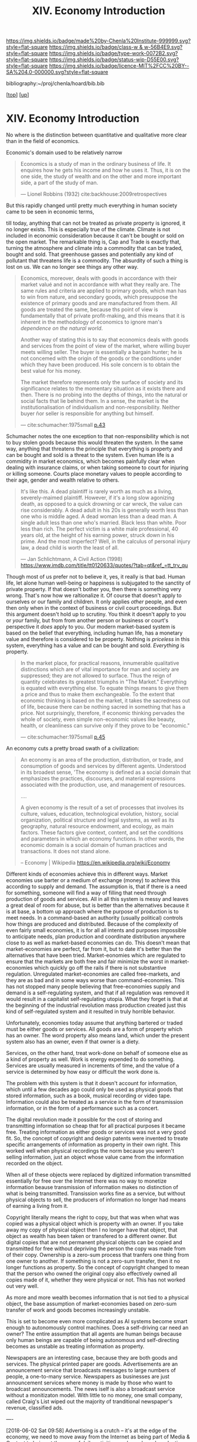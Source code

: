 #   -*- mode: org; fill-column: 60 -*-

#+TITLE: XIV. Economy Introduction
#+STARTUP: showall
#+TOC: headlines 4
#+PROPERTY: filename

[[https://img.shields.io/badge/made%20by-Chenla%20Institute-999999.svg?style=flat-square]] 
[[https://img.shields.io/badge/class-w & w-56B4E9.svg?style=flat-square]]
[[https://img.shields.io/badge/type-work-0072B2.svg?style=flat-square]]
[[https://img.shields.io/badge/status-wip-D55E00.svg?style=flat-square]]
[[https://img.shields.io/badge/licence-MIT%2FCC%20BY--SA%204.0-000000.svg?style=flat-square]]

bibliography:~/proj/chenla/hoard/bib.bib

[[[../index.org][top]]] [[[./index.org][up]]]

* XIV. Economy Introduction
:PROPERTIES:
:CUSTOM_ID:
:Name:     /home/deerpig/proj/chenla/warp/14/intro.org
:Created:  2018-04-29T17:21@Prek Leap (11.642600N-104.919210W)
:ID:       f79d80a5-4060-4e2a-b60a-fcc7e90a55e7
:VER:      578269330.325224032
:GEO:      48P-491193-1287029-15
:BXID:     proj:BVD2-8622
:Class:    primer
:Type:     work
:Status:   wip
:Licence:  MIT/CC BY-SA 4.0
:END:

No where is the distinction between quantitative and
qualitative more clear than in the field of economics.

Economic's domain used to be relatively narrow 

#+begin_quote
Economics is a study of man in the ordinary business of
life. It enquires how he gets his income and how he uses
it. Thus, it is on the one side, the study of wealth and on
the other and more important side, a part of the study of
man.

— Lionel Robbins (1932)
  cite:backhouse:2009retrospectives  
#+end_quote

But this rapidly changed until pretty much everything in
human society came to be seen in economic terms,

till today, anything that can not be treated as private
property is ignored, it no longer exists.  This is
especially true of the climate.  Climate is not included in
economic consideration because it can't be bought or sold on
the open market.  The remarkable thing is, Cap and Trade is
exactly that, turning the atmosphere and climate into a
commodity that can be traded, bought and sold.  That
greenhouse gasses and potentially any kind of pollutant that
threatens life is a commodity.  The absurdity of such a
thing is lost on us.  We can no longer see things any other
way.  


#+begin_quote
Economics, moreover, deals with goods in accordance with
their market valué and not in accordance with what they
really are. The same rules and criteria are applied to
primary goods, which man has to win from nature, and
secondary goods, which presuppose the existence of primary
goods and are manufactured from them. All goods are treated
the same, because ths point of view is fundamentally that of
prívate profit-making, and this means that it is inherent in
the methodology of economics to ignore man's /dependence on
the natural world/.

Another way of stating this is to say that economics deals
with goods and services from the point of view of the
market, where willing buyer meets willing seller. The buyer
is essentially a bargain hunter; he is not concemed with the
origin of the goods or the conditions under which they have
been produced. His sole concern is to obtain the best valué
for his money.

The market therefore represents only the surface of society
and its significance relates to the momentary situation as
it exists there and then. There is no probing into the
depths of things, into the natural or social facts that lie
behind them. In a sense, the market is the
institutionalisation of individualism and
non-responsibility. Neither buyer ñor seller is responsible
for anything but himself.

— cite:schumacher:1975small [[pdf:schumacher:1975small.pdf::44][p.43]]
#+end_quote

Schumacher notes the one exception to that
non-responsibility which is not to buy stolen goods because
this would threaten the system.  In the same way, anything
that threatens the principle that everything is property and
can be bought and sold is a threat to the system.  Even
human life is a commidity in market economics, which becomes
painfully clear when dealing with insurance claims, or when
taking someone to court for injuring or killing someone.
Courts place monetary values to people according to their
age, gender and wealth relative to others.

#+begin_quote
It's like this. A dead plaintiff is rarely worth as much as
a living, severely-maimed plaintiff. However, if it's a long
slow agonizing death, as opposed to a quick drowning or car
wreck, the value can rise considerably. A dead adult in his
20s is generally worth less than one who is middle aged. A
dead woman less than a dead man. A single adult less than
one who's married. Black less than white. Poor less than
rich. The perfect victim is a white male professional, 40
years old, at the height of his earning power, struck down
in his prime. And the most imperfect? Well, in the calculus
of personal injury law, a dead child is worth the least of
all.

— Jan Schlichtmann, A Civil Action (1998)
  https://www.imdb.com/title/tt0120633/quotes/?tab=qt&ref_=tt_trv_qu
#+end_quote

Though most of us prefer not to believe it, yes, it really
is that bad.  Human life, let alone human well-being or
happiness is subjugated to the sanctity of private property.
If that doesn't bother you, then there is something very
wrong.  That's now how we raltionalize it.  Of course that
doesn't apply to ourselves or our family and children. It
only applies /other/ people, and even then only when in the
context of business or civil court proceedings.  But this
argument doesn't hold up to scrutiny.  You think it doesn't
apply to you or /your/ family, but from from another person
or business or court's perspective it /does/ apply to you.
Our modern market-based system is based on the belief that
everything, including human life, has a monetary value and
therefore is considered to be property.  Nothing is
/priceless/ in this system, everything has a value and can
be bought and sold. /Everything/ is property.

#+begin_quote
In the market place, for practical reasons, innumerable
qualitative distinctions which are of vital importance for
man and society are suppressed; they are not allowed to
surface.  Thus the reign of quantity celebrates its greatest
triumphs in "The Market." Everything is equated with
everything else. To equate things means to give them a price
and thus to make them exchangeable. To the extent that
economic thinking is based on the market, it takes the
sacredness out of life, because there can be nothing sacred
in something that has a price.  Not surprisingly, therefore,
if economic thinking pervades the whole of society, even
simple non-economic values like beauty, health, or
cleanliness can survive only if they prove to be "economic."

— cite:schumacher:1975small [[pdf:schumacher:1975small.pdf::53][p.45]]
#+end_quote




#+begin_comment
I'm hesitating to commit to this outline because the model
that is emerging is bluring the line between private and
public sectors -- private is becoming more public and public
more private.  If the private sector falls under the same
rules and the public, and the governance mechanisms are
distributed so that power naturally propagates to the edge
rather than collect into pools at the center.

If so, an economy that is close to what we have today will
not be the same over time.

Part of the reason in a free-market based economy that
government is so big is that there are so many things that a
free-market doesn't do well.  Without a profit motive
free-markets won't do anything.  And if you try to turn
public sector functions you get mixed results because many
things have to be done without trying to make a profit.
This then becomes a distribution problem as much as anything
else.

---

Was just scanning through all of the different economic
models that have been tried or proposed, and I find it
striking that they are almost all completely top town, and
based on clear and simple rules that don't leave much room
when things go wrong, or, like anarchism and
market-captialism are completely free of rules and are based
on the belief that economic systems are self-organizing and
regulating.  There isn't a lot of creative thinking going on
here.  Their models of human nature, limitations and
cognitive bias are equally simplistic.  I suspect that they
mostly assume that these models can scale to any size, and
that different models might work at specific scales and
their corresponding level of complexity but not at smaller
or greater scales.

Regulated Capitalism is sort of the best of the worst
because it is based on a flexible bottom-up model that can
adapt to chaotic unpredictible systems.  But it is also
requires large bureaucratic infrastructure and state-owned
services which can fill in the gaps that markets are not
good at filling. 

There are bits and pieces in most of the systems that are
worth adapting and incorporating.

So let's start by coming up with a basic list of things that
people seem to require because of the ecolological niche we
were designed to fill.

We can only keep a limited number of things in our heads at
one time, two is fine, three is pushing it, more than that
is impossible without using some kind of system like writing
to store more items so we can load and unload different
parts of the problem and work towards a solution that would
otherwise be impossible.  This places a limit on how many
relationships we can maintain with other people.  Above
these limits such as Dunbar's number, things break down.
We're not good at scaling, except for brief periods for an
event, festival, or to accomplish a group activity like
seasonal Mastadon or caribou hunts.  During such events,
resources are plentiful and there is less competitive
pressure between people.  But it doesn't last long, and if
we don't disband and move away from each other things fall
apart.  Our inability to keep more than a few things in our
working memory at a time also limits how much we can
cooperate and how abstract trading resources can become
without externalizing them.

We are pack animals which naturally create hierarchies
within groups -- leaders, followers etc.  We leverage our
large cerebral cortex so that we use a transactional system
so that different members maintain different specialized
knowledge.

We are territorial, we establish territories as individuals
and as groups.  This leads to conflict when more than one
group is competing for the same resources.  This problem was
compounded by the agracultural revolution because our
territories became fixed an inflexible.

We instinctively collect more than we need as a buffer for
when resources are scarce.  Like squirels saving nuts for
the winter.  That instinct leads to hoarding and greed at
the expense of others in the group or other groups.

We are not good at planning for time scales larger than
human life times.  We have sometimes managed to create
systems that can be passed down to many generations which
are stable, but the actions and decsions are still short
term and within living memory.  We feel strong connection to
our grand parents and on the other side, our grandchildren,
but not much farther in the past or into the future.

So some forms of property seem to be unavoidable, but
property can be owned indivudally or collectively.  So long
as people feel in control of the property that they interact
with, even if it is for short periods of time, we seem to do
okay.

Currencies seem to be unavoidable, but because they are
universal tokens that can be used to obtain any kind of
resource they are naturally hoarded.  Is it possible to
build currency systems that, when combined with group
ownership and other feedback systems that ensure that
hoarding is not needed because there is no danger of
scarcity?

Nomadic cultures keep posessions to a minimum, and feel more
secure in some respects because they know that if resources
are scarce in one place they can go somewhere else to find
them.  Sedantary pastorial agricultural cultures that later
concentrate into cities are stuck where they are, and can't
move when resources are scarce so stocks are the only way to
compensate for that.  Nomadic cultures are based around
flows.

Man seems to be designed to be a little of both, no one or
the other.  We like to stay put when things are comfortable
and plentiful, but get bored if we stay for too long and end
up fighting with each other.  Routines which are too regular
and are continued too long are not healthy.  One good thing
about pastorial agrictulture and nomads is that seasons
bring variety of diet and activities.  Industrial
civilization has made everything available everywhere year
round -- this is not healthy.

#+end_comment


An economy cuts a pretty broad swath of a civilization:

#+begin_quote
An economy is an area of the production, distribution, or
trade, and consumption of goods and services by different
agents. Understood in its broadest sense, 'The economy is
defined as a social domain that emphasizes the practices,
discourses, and material expressions associated with the
production, use, and management of resources.

....

A given economy is the result of a set of processes that
involves its culture, values, education, technological
evolution, history, social organization, political structure
and legal systems, as well as its geography, natural
resource endowment, and ecology, as main factors. These
factors give context, content, and set the conditions and
parameters in which an economy functions. In other words,
the economic domain is a social domain of human practices
and transactions. It does not stand alone.

-- Economy | Wikipedia
   https://en.wikipedia.org/wiki/Economy
#+end_quote

Different kinds of economies achieve this in different ways.
Market economies use barter or a medium of exchange (money)
to achieve this according to supply and demand.  The
assumption is, that if there is a need for something,
someone will find a way of filling that need through
production of goods and services.  All in all this system is
messy and leaves a great deal of room for abuse, but is
better than the alternatives because it is at base, a bottom
up approach where the purpose of production is to meet
needs.  In a command-based an authority (usually political)
controls how things are produced and distributed.  Because
of the complexity of even fairly small economies, it is for
all all intents and purposes impossible to anticipate needs,
plan production and coordinate distribution anywhere close
to as well as market-based economies can do.  This doesn't
mean that market-economies are perfect, far from it, but to
date it's better than the alternatives that have been tried.
Market-eonomies which are regulated to ensure that the
markets are both free and fair minimize the worst in
market-economies which quickly go off the rails if there is
not substantive regulation.  Unregulated market-economies
are called free-markets, and they are as bad and in some
ways worse than command-economies.  This has not stopped
many people believing that free-economies supply and demand
is a self-regulating system, and that if all regulation was
removed it would result in a capitalist self-regulating
utopia.  What they forget is that at the beginning of the
industrial revolution mass production created just this kind
of self-regulated system and it resulted in truly horrible
behavior.

Unfortunately, economies today assume that anything bartered
or traded must be either goods or services.  All goods are a
form of property which has an owner.  The word property also
means land, which under the present system also has an
owner, even if that owner is a diety.

Services, on the other hand, treat work-done on behalf of
someone else as a kind of property as well.  Work is energy
expended to do something.  Services are usually measured in
increments of time, and the value of a service is determined
by how easy or difficult the work done is.

The problem with this system is that it doesn't account for
information, which until a few decades ago could only be
used as physical goods that stored information, such as a
book, musical recording or video tape.  Information could
also be treated as a service in the form of transmission
information, or in the form of a performance such as a
concert.

The digital revolution made it possible for the cost of
storing and transmitting information so cheap that for all
practical purposes it became free.  Treating information as
either goods or services was not a very good fit.  So, the
concept of copyright and design patents were invented to
treate specific arrangements of information as property in
their own right.  This worked well when physical recordings
the norm because you weren't selling information, just an
object whose value came from the information recorded on the
object.

When all of these objects were replaced by digitized
information transmitted essentially for free over the
Internet there was no way to monetize information beause
transmission of information makes no distinction of what is
being transmitted.  Transission works fine as a service, but
without physical objects to sell, the producers of
information no longer had means of earning a living from it.

Copyright literally means the right to copy, but that was
when what was copied was a physical object which is property
with an owner.  If you take away my copy of physical object
then I no longer have that object, that object as wealth has
been taken or transfered to a different owner.  But digital
copies that are not permanent physical objects can be copied
and transmitted for free without depriving the person the
copy was made from of their copy.  Ownership is a zero-sum
process that tranfers one thing from one owner to another.
If something is not a zero-sum transfer, then it no longer
functions as property.  So the concept of copyright changed
to mean that the person who owned the original copy also
effectively owned all copies made of it, whether they were
physical or not.  This has not worked out very well.

As more and more wealth becomes information that is not tied
to a physical object, the base assumption of
market-economies based on zero-sum transfer of work and
goods becomes increasingly unstable.

This is set to become even more complicated as AI systems
become smart enough to autonomously control machines.  Does
a self-driving car need an owner?  The entire assumption
that all agents are human beings because only human beings
are capable of being autonomous and self-directing becomes
as unstable as treating information as property.

Newspapers are an interesting case, because they are both
goods and services.  The physical printed paper are goods.
Advertisements are an announcement service that broadcasts
messages to large numbers of people, a one-to-many service.
Newspapers as businesses are just announcement services
where money is made by those who want to broadcast
announcements.  The news iself is also a broadcast service
without a monitizaton model.  With little to no money, one
small company, called Craig's List wiped out the majority of
tranditional newspaper's revenue, classified ads.

----

[2018-06-02 Sat 09:58] Advertising is a crutch -- it's at
the edge of the economy, we need to move away from the
Internet as being part of Media & Content to being at the
core of daily activities, and supply and production chains.
Entertainment is one sphere, publishing is another, but that
is the model that all of these technology companies are now
based on -- they are not part of.

The internet should be thought of as logistics for
information, there is /it/ logistics, and /bit/ logistics.

If it is from bit, then /bits/ are at the core of all /its/
including /it/ logistics.

We need to move away from marketing, to a model where your
needs determine what is manufactured, not manipulate your
desired to convince you to buy what is being manufactured.  

Then all content and the internet is a means of delivering
needs, and will take over most of logistics and information
producers will no longer be sidelined, they will be at the
heart of the system and there will be no divsion between
physical and virtual.

Another BIG problem here is that our by-default-property,
needs to change to by-default-commons.  The market needs to
return to filling people's needs, not filling people's
manipulated desires.

Our system today is designed to create demand to match
production, not match production to meet demands.  This is
bat-shit crazy.  150 years ago this was not the case, and
there is no reason why we can't go back to that model.

The system today is designed to be wasteful, create crap
that has to be replaced every xx months/years and you burn
up resources that does not improve people's lives, only
makes money for a small group of people, creates an instable
production chain that leads to monopolies, squanders
resources and contributes to pollution and climate change.

The selfish ledger could well become the heart of this --
it's actually a very good idea, so long as it's not being
controlled by a consumer economy and production chain.


** References

  - Backhouse, R. E., & Medema, S. G., Retrospectives: on
    the definition of economics, Journal of Economic
    Perspectives, 23(1), 221–233 (2009).
    http://dx.doi.org/10.1257/jep.23.1.221
    cite:backhouse:2009retrospectives
  - Barnes, P., Capitalism 3.0: a guide to reclaiming the
    commons (2006), : Berrett-Koehler Publishers.
    cite:barnes:2006capitalism-3-0
  - Commons transition: policy proposals for an open
    knowledge commons society (2015), : P2P Foundation.
    cite:troncoso:2015commons
  - Kelly, K., New rules for the new economy: 10 radical
    strategies for a connected world (1999), : Penguin.
    cite:kelly:1999new-rules
  - Marglin, S. A., Premises for a new economy, Development,
    56(2), 149–154 (2013).
    http://dx.doi.org/10.1057/dev.2013.20
    cite:marglin:2013premises
  - Mauss, M., The gift : the form and reason for exchange in archaic
    societies (2001), : Routledge.
    cite:mauss:2001gift
  - Mauss, M., The gift : the form and reason for exchange
    in archaic societies (2001), : Routledge.
    cite:mauss:2001gift 
  - Schumacher, E. F., Small is beautiful: economics as if
    people mattered (1975), : Harper Perennial.
    cite:schumacher:1975small
  - Smith, A., The wealth of nations - an inquiry into the
    nature and causes of the wealth of nations (1977), :
    University Of Chicago Press.
    cite:smith:1977wealth
  - Trotsky, L., & ZINOV'EV, G. E., /Soviet economy in
    danger. the expulsion of zinoviev/ (1933).
    cite:trotsky:1933soviet
  - Sutherland, R., /This Thing For Which We Have No Name/
    (2014).
    cite:sutherland:2014no-name
  - Foster, N., /The selfish ledger, internal video/ (2016).
    cite:foster:2016selfish-ledger
  - Levitt, S. D., & Dubner, S. J., Freakonomics: a rogue
    economist explores the hidden side of everything (p.s.)
    (2009), : Harper Perennial.
    cite:steven:2009freakonomics
  - Polanyi, K., The great transformation: the political and
    economic origins of our time (2001), : Beacon Press.
    cite:polanyi:2001great-transformation 
  - Hazlitt, H., Economics in one lesson: the shortest and
    surest way to understand basic economics (1988), : Three
    Rivers Press.
    cite:hazlitt:1988one-lesson
  - Friedman, M., Capitalism and freedom: fortieth
    anniversary edition (2002), : University Of Chicago
    Press.
    cite:friedman:2002capitalism 
  - Tilly, C., Coercion capital and european states a d
    990-1990 (1990), : Blackwell Pub.
    cite:tilly:1990coercion
  - Kropotkin, P., Kropotkin: ’the conquest of bread’ and
    other writings (1995), : Cambridge University Press.
    cite:kropotkin:1995bread
  - Graeber, D., Debt: the first 5,000 years (2011), :
    Melville House.
    cite:graeber:2011debt
  - Heilbroner, R. L., The worldly philosophers. the lives
    times and ideas of the great economic thinkers (2011), :
    Touchstone / Simon & Schuster.
    cite:heilbroner:2011worldly-philosophers
  - Mankiw, N. G., Principles of microeconomics (2014), :
    Cengage Learning.
    cite:mankiw:2014microeconomics
  - Mankiw, N. G., Brief principles of macroeconomics, 5th
    edition (2008), : South-Western College Pub.
    cite:mankiw:2008macroeconomics
  - Mankiw, G., Principles of economics (2007), : Thomson
    Southwestern.
    cite:mankiw:2007principles
  - Thaler, R. H., Quasi Rational Economics (1991), :
    Russell Sage Foundation.
    cite:thaler:1991quasi-rational
  - Thaler, R. H., Misbehaving: the making of behavioral
    economics (2015), : W. W. Norton & Company.
    cite:thaler:2015misbehaving
